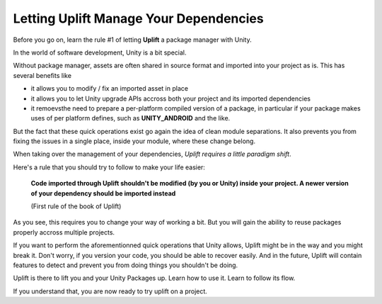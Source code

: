 Letting Uplift Manage Your Dependencies
=======================================

Before you go on, learn the rule #1 of letting **Uplift** a package manager with Unity.

In the world of software development, Unity is a bit special.

Without package manager, assets are often shared in source format and imported into your project as is. This has several benefits like

* it allows you to modify / fix an imported asset in place

* it allows you to let Unity upgrade APIs accross both your project and its imported dependencies

* it remoevsthe need to prepare a per-platform compiled version of a package, in particular if your package makes uses of per platform defines, such as **UNITY_ANDROID** and the like.

But the fact that these quick operations exist go again the idea of clean module separations. It also prevents you from fixing the issues in a single place, inside your module, where these change belong.

When taking over the management of your dependencies, *Uplift requires a little paradigm shift*.

Here's a rule that you should try to follow to make your life easier:

	**Code imported through Uplift shouldn't be modified (by you or Unity) inside your project. A newer version of your dependency should be imported instead**

	(First rule of the book of Uplift)

As you see, this requires you to change your way of working a bit. But you will gain the ability to reuse packages properly accross multiple projects.

If you want to perform the aforementionned quick operations that Unity allows, Uplift might be in the way and you might break it. Don't worry, if you version your code, you should be able to recover easily. And in the future, Uplift will contain features to detect and prevent you from doing things you shouldn't be doing.

Uplift is there to lift you and your Unity Packages up. Learn how to use it. Learn to follow its flow.

If you understand that, you are now ready to try uplift on a project.